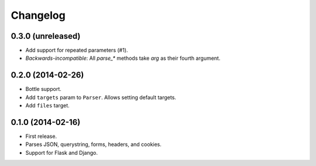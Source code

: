 Changelog
---------

0.3.0 (unreleased)
++++++++++++++++++

* Add support for repeated parameters (#1).
* *Backwards-incompatible*: All `parse_*` methods take `arg` as their fourth argument.

0.2.0 (2014-02-26)
++++++++++++++++++

* Bottle support.
* Add ``targets`` param to ``Parser``. Allows setting default targets.
* Add ``files`` target.

0.1.0 (2014-02-16)
++++++++++++++++++

* First release.
* Parses JSON, querystring, forms, headers, and cookies.
* Support for Flask and Django.
